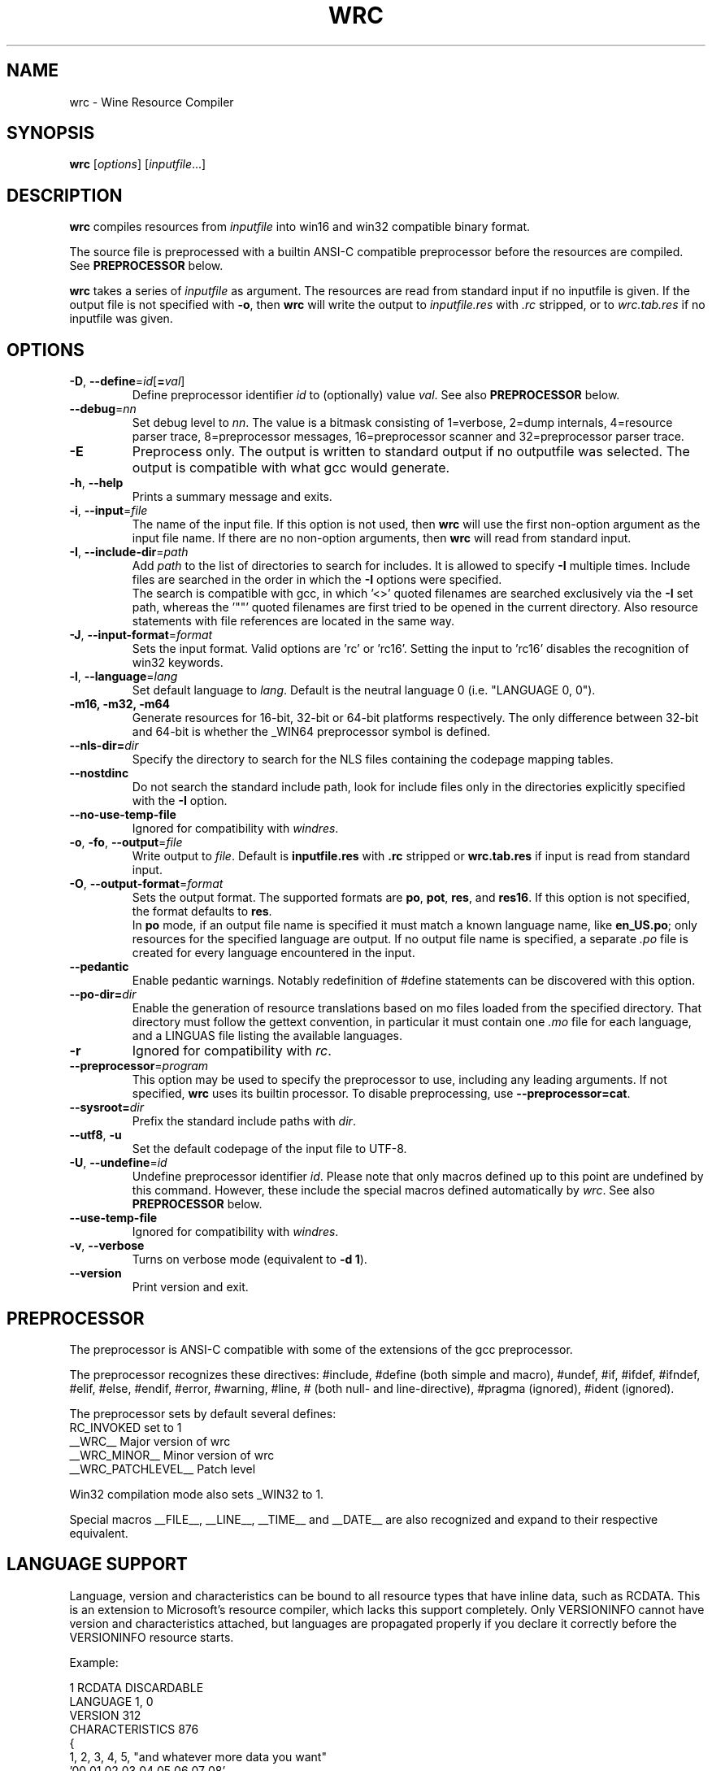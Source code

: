 .TH WRC 1 "October 2005" "Wine 9.14" "Wine Developers Manual"
.SH NAME
wrc \- Wine Resource Compiler
.SH SYNOPSIS
.B wrc
.RI [ options ]\ [ inputfile ...]
.SH DESCRIPTION
.B wrc
compiles resources from \fIinputfile\fR
into win16 and win32 compatible binary format.
.PP
The source file is preprocessed with a builtin ANSI\-C compatible
preprocessor before the resources are compiled. See \fBPREPROCESSOR\fR
below.
.PP
.B wrc
takes a series of \fIinputfile\fR as argument. The resources are read from
standard input if no inputfile is given. If the output file is not
specified with \fB-o\fR, then \fBwrc\fR will write the output to
\fIinputfile.res\fR with \fI.rc\fR stripped, or to \fIwrc.tab.res\fR if
no inputfile was given.
.SH OPTIONS
.TP
.I \fB\-D\fR, \fB\-\-define\fR=\fIid\fR[\fB=\fIval\fR]
Define preprocessor identifier \fIid\fR to (optionally) value \fIval\fR.
See also
.B PREPROCESSOR
below.
.TP
.I \fB\-\-debug\fR=\fInn\fR
Set debug level to \fInn\fR. The value is a bitmask consisting of
1=verbose, 2=dump internals, 4=resource parser trace, 8=preprocessor
messages, 16=preprocessor scanner and 32=preprocessor parser trace.
.TP
.I \fB\-E\fR
Preprocess only. The output is written to standard output if no
outputfile was selected. The output is compatible with what gcc would
generate.
.TP
.I \fB\-h\fR, \fB\-\-help\fR
Prints a summary message and exits.
.TP
.I \fB\-i\fR, \fB\-\-input\fR=\fIfile\fR
The name of the input file. If this option is not used, then \fBwrc\fR 
will use the first non-option argument as the input file name. If there 
are no non-option arguments, then \fBwrc\fR will read from standard input.
.TP
.I \fB\-I\fR, \fB\-\-include\-dir\fR=\fIpath\fR
Add \fIpath\fR to the list of directories to search for includes. It
is allowed to specify \fB\-I\fR multiple times. Include files are
searched in the order in which the \fB\-I\fR options were specified.
.br
The search is compatible with gcc, in which '<>' quoted filenames are
searched exclusively via the \fB\-I\fR set path, whereas the '""' quoted
filenames are first tried to be opened in the current directory. Also
resource statements with file references are located in the same way.
.TP
.I \fB\-J\fR, \fB\-\-input\-format\fR=\fIformat\fR
Sets the input format. Valid options are 'rc' or 'rc16'. Setting the
input to 'rc16' disables the recognition of win32 keywords.
.TP
.I \fB\-l\fR, \fB\-\-language\fR=\fIlang\fR
Set default language to \fIlang\fR. Default is the neutral language 0
(i.e. "LANGUAGE 0, 0").
.TP
.B \-m16, -m32, -m64
Generate resources for 16-bit, 32-bit or 64-bit platforms respectively.
The only difference between 32-bit and 64-bit is whether
the _WIN64 preprocessor symbol is defined.
.TP
.I \fB\-\-nls-dir=\fIdir\fR
Specify the directory to search for the NLS files containing the
codepage mapping tables.
.TP
.I \fB\-\-nostdinc\fR
Do not search the standard include path, look for include files only
in the directories explicitly specified with the \fB\-I\fR option.
.TP
.I \fB\-\-no\-use\-temp\-file\fR
Ignored for compatibility with \fIwindres\fR.
.TP
.I \fB\-o\fR, \fB\-fo\fR, \fB\-\-output\fR=\fIfile\fR
Write output to \fIfile\fR. Default is \fBinputfile.res\fR
with \fB.rc\fR stripped or \fBwrc.tab.res\fR if input is read
from standard input.
.TP
.I \fB\-O\fR, \fB\-\-output\-format\fR=\fIformat\fR
Sets the output format. The supported formats are \fBpo\fR, \fBpot\fR,
\fBres\fR, and \fBres16\fR.  If this option is not specified, the
format defaults to \fBres\fR.
.br
In \fBpo\fR mode, if an output file name is specified it must match a
known language name, like \fBen_US.po\fR; only resources for the
specified language are output. If no output file name is specified, a
separate \fI.po\fR file is created for every language encountered in the
input.
.TP
.I \fB\-\-pedantic\fR
Enable pedantic warnings. Notably redefinition of #define statements can
be discovered with this option.
.TP
.I \fB\-\-po-dir=\fIdir\fR
Enable the generation of resource translations based on mo files
loaded from the specified directory. That directory must follow the
gettext convention, in particular it must contain one \fI.mo\fR file for
each language, and a LINGUAS file listing the available languages.
.TP
.I \fB\-r\fR
Ignored for compatibility with \fIrc\fR.
.TP
.I \fB\-\-preprocessor\fR=\fIprogram\fR
This option may be used to specify the preprocessor to use, including any 
leading arguments. If not specified, \fBwrc\fR uses its builtin processor.
To disable preprocessing, use \fB--preprocessor=cat\fR.
.TP
.I \fB\-\-sysroot=\fIdir\fR
Prefix the standard include paths with \fIdir\fR.
.TP
.I \fB\-\-utf8\fR, \fB\-u\fR
Set the default codepage of the input file to UTF-8.
.TP
.I \fB\-U\fR, \fB\-\-undefine\fR=\fIid\fR
Undefine preprocessor identifier \fIid\fR.  Please note that only macros 
defined up to this point are undefined by this command. However, these 
include the special macros defined automatically by \fIwrc\fR.
See also
.B PREPROCESSOR
below.
.TP
.I \fB\-\-use\-temp\-file\fR
Ignored for compatibility with \fIwindres\fR.
.TP
.I \fB\-v\fR, \fB\-\-verbose\fR
Turns on verbose mode (equivalent to \fB-d 1\fR).
.TP
.I \fB\-\-version\fR
Print version and exit.
.SH PREPROCESSOR
The preprocessor is ANSI\-C compatible with some of the extensions of 
the gcc preprocessor. 
.PP
The preprocessor recognizes these directives: #include, #define (both
simple and macro), #undef, #if, #ifdef, #ifndef, #elif, #else, #endif,
#error, #warning, #line, # (both null\- and line\-directive), #pragma
(ignored), #ident (ignored).
.PP
The preprocessor sets by default several defines:
.br
RC_INVOKED      set to 1
.br
__WRC__         Major version of wrc
.br
__WRC_MINOR__   Minor version of wrc
.br
__WRC_PATCHLEVEL__   Patch level
.PP
Win32 compilation mode also sets _WIN32 to 1.
.PP
Special macros __FILE__, __LINE__, __TIME__ and __DATE__ are also
recognized and expand to their respective equivalent.
.SH "LANGUAGE SUPPORT"
Language, version and characteristics can be bound to all resource types that
have inline data, such as RCDATA. This is an extension to Microsoft's resource
compiler, which lacks this support completely. Only VERSIONINFO cannot have
version and characteristics attached, but languages are propagated properly if
you declare it correctly before the VERSIONINFO resource starts.
.PP
Example:
.PP
1 RCDATA DISCARDABLE
.br
LANGUAGE 1, 0
.br
VERSION 312
.br
CHARACTERISTICS 876
.br
{
.br
	1, 2, 3, 4, 5, "and whatever more data you want"
.br
	'00 01 02 03 04 05 06 07 08'
.br
}
.SH AUTHORS
.B wrc
was written by Bertho A. Stultiens and is a nearly complete rewrite of
the first wine resource compiler (1994) by Martin von Loewis.
Additional resource\-types were contributed by Ulrich Czekalla and Albert
den Haan. Many cleanups by Dimitrie O. Paun in 2002-2003.
Bugfixes have been contributed by many Wine developers.
.SH BUGS
\- The preprocessor recognizes variable argument macros, but does not
expand them correctly.
.br
\- Error reporting should be more precise, as currently the column and
line number reported are those of the next token. 
.br
\- Default memory options should differ between win16 and win32.
.PP
There is no support for:
.br
\- RT_DLGINCLUDE, RT_VXD, RT_PLUGPLAY and RT_HTML (unknown format)
.br
\- PUSHBOX control is unsupported due to lack of original functionality.
.PP
Fonts are parsed and generated, but there is no support for the
generation of the FONTDIR yet. The user must supply the FONTDIR
resource in the source to match the FONT resources.
.PP
Bugs can be reported on the
.UR https://bugs.winehq.org
.B Wine bug tracker
.UE .
.SH AVAILABILITY
.B wrc
is part of the Wine distribution, which is available through WineHQ,
the
.UR https://www.winehq.org/
.B Wine development headquarters
.UE .
.SH "SEE ALSO"
.BR wine (1),
.br
.UR https://www.winehq.org/help
.B Wine documentation and support
.UE .

